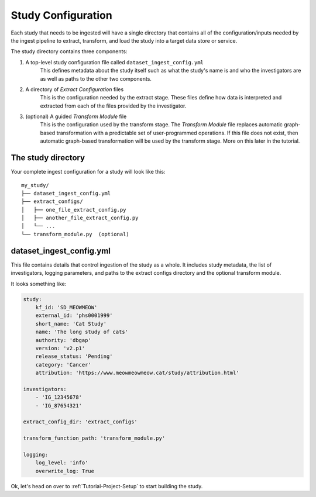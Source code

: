 ===================
Study Configuration
===================

Each study that needs to be ingested will have a single directory that contains
all of the configuration/inputs needed by the ingest pipeline to extract,
transform, and load the study into a target data store or service.

The study directory contains three components:

1. A top-level study configuration file called ``dataset_ingest_config.yml``
    This defines metadata about the study itself such as what the study's name
    is and who the investigators are as well as paths to the other two
    components.
2. A directory of `Extract Configuration` files
    This is the configuration needed by the extract stage. These files define
    how data is interpreted and extracted from each of the files provided by
    the investigator.
3. (optional) A guided `Transform Module` file
    This is the configuration used by the transform stage. The
    `Transform Module` file replaces automatic graph-based transformation with
    a predictable set of user-programmed operations. If this file does not
    exist, then automatic graph-based transformation will be used by the
    transform stage. More on this later in the tutorial.

The study directory
===================

Your complete ingest configuration for a study will look like this::

    my_study/
    ├── dataset_ingest_config.yml
    ├── extract_configs/
    │   ├── one_file_extract_config.py
    │   ├── another_file_extract_config.py
    │   └── ...
    └── transform_module.py  (optional)

dataset_ingest_config.yml
=========================

This file contains details that control ingestion of the study as a whole. It
includes study metadata, the list of investigators, logging parameters, and
paths to the extract configs directory and the optional transform module.

It looks something like:

.. code-block:: yaml

    study:
        kf_id: 'SD_MEOWMEOW'
        external_id: 'phs0001999'
        short_name: 'Cat Study'
        name: 'The long study of cats'
        authority: 'dbgap'
        version: 'v2.p1'
        release_status: 'Pending'
        category: 'Cancer'
        attribution: 'https://www.meowmeowmeow.cat/study/attribution.html'

    investigators:
        - 'IG_12345678'
        - 'IG_87654321'

    extract_config_dir: 'extract_configs'

    transform_function_path: 'transform_module.py'

    logging:
        log_level: 'info'
        overwrite_log: True


Ok, let's head on over to :ref:`Tutorial-Project-Setup` to start building
the study.
